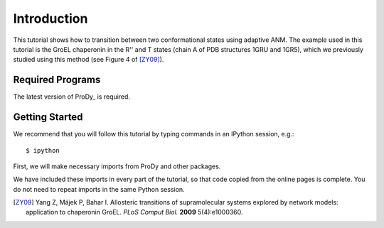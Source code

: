 Introduction
===============================================================================

This tutorial shows how to transition between two conformational states using 
adaptive ANM. The example used in this tutorial is the GroEL chaperonin in the 
R'' and T states (chain A of PDB structures 1GRU and 1GR5), which we previously 
studied using this method (see Figure 4 of [ZY09]_).


Required Programs
-------------------------------------------------------------------------------

The latest version of ProDy_ is required.

Getting Started
-------------------------------------------------------------------------------

We recommend that you will follow this tutorial by typing commands in an
IPython session, e.g.::

  $ ipython


First, we will make necessary imports from ProDy and other
packages.

.. ipython:: python

   from prody import *
   from pylab import *
   ion()

We have included these imports in every part of the tutorial, so that
code copied from the online pages is complete. You do not need to repeat
imports in the same Python session.

.. [ZY09] Yang Z, Májek P, Bahar I.
   Allosteric transitions of supramolecular systems explored by network models: 
   application to chaperonin GroEL. *PLoS Comput Biol.* **2009** 5(4):e1000360. 
   